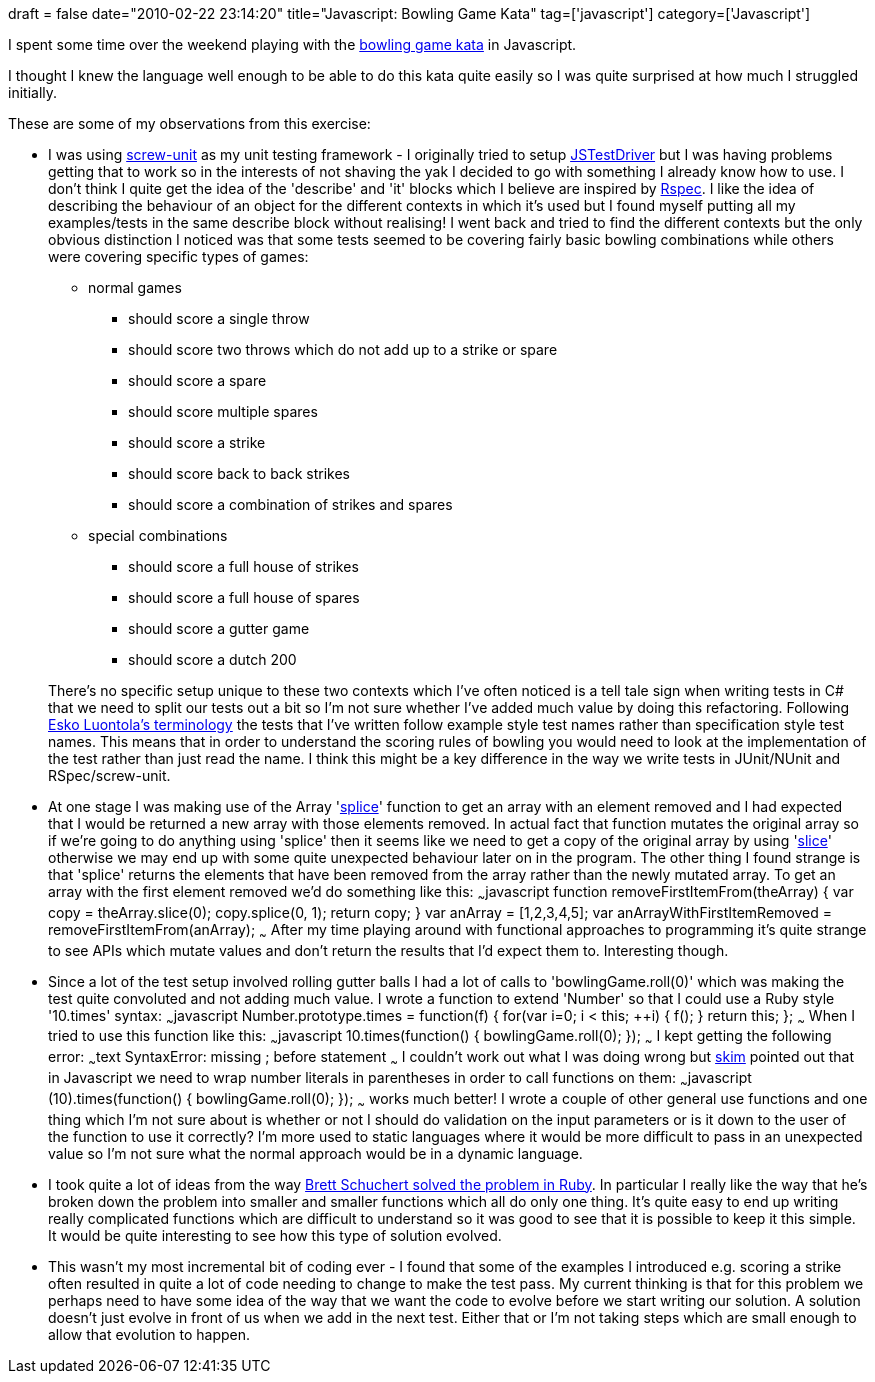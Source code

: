 +++
draft = false
date="2010-02-22 23:14:20"
title="Javascript: Bowling Game Kata"
tag=['javascript']
category=['Javascript']
+++

I spent some time over the weekend playing with the http://blog.objectmentor.com/articles/2009/10/01/bowling-game-kata-in-ruby[bowling game kata] in Javascript.

I thought I knew the language well enough to be able to do this kata quite easily so I was quite surprised at how much I struggled initially.

These are some of my observations from this exercise:

* I was using http://github.com/nkallen/screw-unit[screw-unit] as my unit testing framework - I originally tried to setup http://code.google.com/p/js-test-driver/[JSTestDriver] but I was having problems getting that to work so in the interests of not shaving the yak I decided to go with something I already know how to use. I don't think I quite get the idea of the 'describe' and 'it' blocks which I believe are inspired by http://rspec.info/documentation/[Rspec]. I like the idea of describing the behaviour of an object for the different contexts in which it's used but I found myself putting all my examples/tests in the same describe block without realising! I went back and tried to find the different contexts but the only obvious distinction I noticed was that some tests seemed to be covering fairly basic bowling combinations while others were covering specific types of games:
 ** normal games
  *** should score a single throw
  *** should score two throws which do not add up to a strike or spare
  *** should score a spare
  *** should score multiple spares
  *** should score a strike
  *** should score back to back strikes
  *** should score a combination of strikes and spares
 ** special combinations
  *** should score a full house of strikes
  *** should score a full house of spares
  *** should score a gutter game
  *** should score a dutch 200

+
There's no specific setup unique to these two contexts which I've often noticed is a tell tale sign when writing tests in C# that we need to split our tests out a bit so I'm not sure whether I've added much value by doing this refactoring. Following http://blog.orfjackal.net/2010/02/three-styles-of-naming-tests.html[Esko Luontola's terminology] the tests that I've written follow example style test names rather than specification style test names. This means that in order to understand the scoring rules of bowling you would need to look at the implementation of the test rather than just read the name. I think this might be a key difference in the way we write tests in JUnit/NUnit and RSpec/screw-unit.
* At one stage I was making use of the Array 'http://www.w3schools.com/jsref/jsref_splice.asp[splice]' function to get an array with an element removed and I had expected that I would be returned a new array with those elements removed. In actual fact that function mutates the original array so if we're going to do anything using 'splice' then it seems like we need to get a copy of the original array by using 'http://www.w3schools.com/jsref/jsref_slice_array.asp[slice]' otherwise we may end up with some quite unexpected behaviour later on in the program. The other thing I found strange is that 'splice' returns the elements that have been removed from the array rather than the newly mutated array. To get an array with the first element removed we'd do something like this: ~~~javascript function removeFirstItemFrom(theArray) { var copy = theArray.slice(0); copy.splice(0, 1); return copy; } var anArray = [1,2,3,4,5]; var anArrayWithFirstItemRemoved = removeFirstItemFrom(anArray); ~~~ After my time playing around with functional approaches to programming it's quite strange to see APIs which mutate values and don't return the results that I'd expect them to. Interesting though.
* Since a lot of the test setup involved rolling gutter balls I had a lot of calls to 'bowlingGame.roll(0)' which was making the test quite convoluted and not adding much value. I wrote a function to extend 'Number' so that I could use a Ruby style '10.times' syntax: ~~~javascript Number.prototype.times = function(f) { for(var i=0; i < this; ++i) { f(); } return this; }; ~~~ When I tried to use this function like this: ~~~javascript 10.times(function() { bowlingGame.roll(0); }); ~~~ I kept getting the following error: ~~~text SyntaxError: missing ; before statement ~~~ I couldn't work out what I was doing wrong but http://www.twitter.com/skim[skim] pointed out that in Javascript we need to wrap number literals in parentheses in order to call functions on them: ~~~javascript (10).times(function() { bowlingGame.roll(0); }); ~~~ works much better! I wrote a couple of other general use functions and one thing which I'm not sure about is whether or not I should do validation on the input parameters or is it down to the user of the function to use it correctly? I'm more used to static languages where it would be more difficult to pass in an unexpected value so I'm not sure what the normal approach would be in a dynamic language.
* I took quite a lot of ideas from the way http://blog.objectmentor.com/articles/2009/10/01/bowling-game-kata-in-ruby[Brett Schuchert solved the problem in Ruby]. In particular I really like the way that he's broken down the problem into smaller and smaller functions which all do only one thing. It's quite easy to end up writing really complicated functions which are difficult to understand so it was good to see that it is possible to keep it this simple. It would be quite interesting to see how this type of solution evolved.
* This wasn't my most incremental bit of coding ever - I found that some of the examples I introduced e.g. scoring a strike often resulted in quite a lot of code needing to change to make the test pass. My current thinking is that for this problem we perhaps need to have some idea of the way that we want the code to evolve before we start writing our solution. A solution doesn't just evolve in front of us when we add in the next test. Either that or I'm not taking steps which are small enough to allow that evolution to happen.

